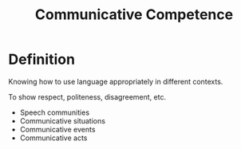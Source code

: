 :PROPERTIES:
:ID:       90a6e349-4585-4be1-a6d7-15506f435125
:END:
#+title: Communicative Competence

* Definition
Knowing how to use language appropriately in different contexts.

To show respect, politeness, disagreement, etc.

- Speech communities
- Communicative situations
- Communicative events
- Communicative acts

